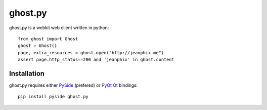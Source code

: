 ghost.py
========

.. image:: https://drone.io/github.com/jeanphix/Ghost.py/status.png
   :target: https://drone.io/github.com/jeanphix/Ghost.py/latest


ghost.py is a webkit web client written in python::

    from ghost import Ghost
    ghost = Ghost()
    page, extra_resources = ghost.open("http://jeanphix.me")
    assert page.http_status==200 and 'jeanphix' in ghost.content


Installation
------------

ghost.py requires either PySide_ (prefered) or PyQt_ Qt_ bindings::

    pip install pyside ghost.py


.. _PySide: https://pyside.github.io/
.. _PyQt: http://www.riverbankcomputing.co.uk/software/pyqt/intro
.. _Qt: http://qt-project.org/
